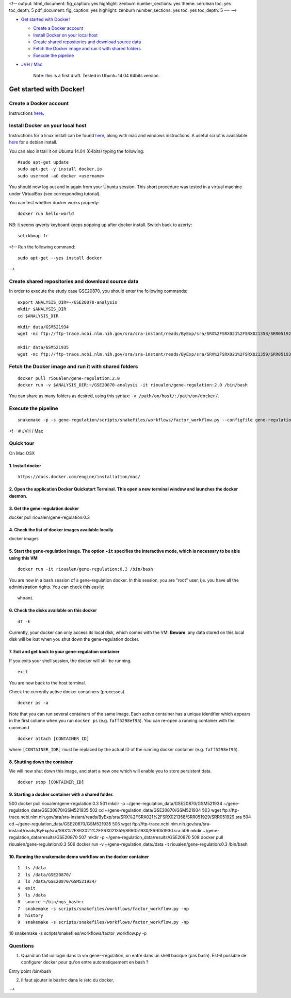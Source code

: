 <!-- output: html\_document: fig\_caption: yes highlight: zenburn
number\_sections: yes theme: cerulean toc: yes toc\_depth: 5
pdf\_document: fig\_caption: yes highlight: zenburn number\_sections:
yes toc: yes toc\_depth: 5 --- -->

-  `Get started with Docker! <#get-started-with-docker>`__

   -  `Create a Docker account <#create-a-docker-account>`__
   -  `Install Docker on your local
      host <#install-docker-on-your-local-host>`__
   -  `Create shared repositories and download source
      data <#create-shared-repositories-and-download-source-data>`__
   -  `Fetch the Docker image and run it with shared
      folders <#fetch-the-docker-image-and-run-it-with-shared-folders>`__
   -  `Execute the pipeline <#execute-the-pipeline>`__

-  `JVH / Mac <#jvh--mac>`__

    Note: this is a first draft. Tested in Ubuntu 14.04 64bits version.

Get started with Docker!
========================

Create a Docker account
-----------------------

Instructions `here <https://docs.docker.com/linux/step_five/>`__.

Install Docker on your local host
---------------------------------

Instructions for a linux install can be found
`here <https://docs.docker.com/linux/>`__, along with mac and windows
instructions. A useful script is availalable
`here <https://gist.github.com/bhgraham/ed9f8242dc610b1f38e5>`__ for a
debian install.

You can also install it on Ubuntu 14.04 (64bits) typing the following:

::

    #sudo apt-get update
    sudo apt-get -y install docker.io
    sudo usermod -aG docker <username>

You should now log out and in again from your Ubuntu session. This short
procedure was tested in a virtual machine under VirtualBox (see
corresponding tutorial).

.. raw:: html

   <!--sudo service docker start-->

You can test whether docker works properly:

::

    docker run hello-world

.. figure:: ../../img/docker_hello.png
   :alt: 

NB: it seems qwerty keyboard keeps popping up after docker install.
Switch back to azerty:

::

    setxkbmap fr

<!-- Run the following command:

::

    sudo apt-get --yes install docker

-->

Create shared repositories and download source data
---------------------------------------------------

In order to execute the study case GSE20870, you should enter the
following commands:

::

    export ANALYSIS_DIR=~/GSE20870-analysis
    mkdir $ANALYSIS_DIR
    cd $ANALYSIS_DIR

::

    mkdir data/GSM521934 
    wget -nc ftp://ftp-trace.ncbi.nlm.nih.gov/sra/sra-instant/reads/ByExp/sra/SRX%2FSRX021%2FSRX021358/SRR051929/SRR051929.sra -P data/GSM521934

    mkdir data/GSM521935
    wget -nc ftp://ftp-trace.ncbi.nlm.nih.gov/sra/sra-instant/reads/ByExp/sra/SRX%2FSRX021%2FSRX021359/SRR051930/SRR051930.sra -P data/GSM521935

Fetch the Docker image and run it with shared folders
-----------------------------------------------------

::

    docker pull rioualen/gene-regulation:2.0
    docker run -v $ANALYSIS_DIR:~/GSE20870-analysis -it rioualen/gene-regulation:2.0 /bin/bash

You can share as many folders as desired, using this syntax:
``-v /path/on/host/:/path/on/docker/``.

Execute the pipeline
--------------------

::

    snakemake -p -s gene-regulation/scripts/snakefiles/workflows/factor_workflow.py --configfile gene-regulation/examples/GSE20870/GSE20870.yml

<!-- # JVH / Mac

Quick tour
----------

On Mac OSX

1. Install docker
~~~~~~~~~~~~~~~~~

::

        https://docs.docker.com/engine/installation/mac/

2. Open the application Docker Quickstart Terminal. This open a new terminal window and launches the docker daemon.
~~~~~~~~~~~~~~~~~~~~~~~~~~~~~~~~~~~~~~~~~~~~~~~~~~~~~~~~~~~~~~~~~~~~~~~~~~~~~~~~~~~~~~~~~~~~~~~~~~~~~~~~~~~~~~~~~~~

3. Get the gene-regulation docker
~~~~~~~~~~~~~~~~~~~~~~~~~~~~~~~~~

docker pull rioualen/gene-regulation:0.3

4. Check the list of docker images available locally
~~~~~~~~~~~~~~~~~~~~~~~~~~~~~~~~~~~~~~~~~~~~~~~~~~~~

docker images

5. Start the gene-regulation image. The option ``-it`` specifies the interactive mode, which is necessary to be able using this VM
~~~~~~~~~~~~~~~~~~~~~~~~~~~~~~~~~~~~~~~~~~~~~~~~~~~~~~~~~~~~~~~~~~~~~~~~~~~~~~~~~~~~~~~~~~~~~~~~~~~~~~~~~~~~~~~~~~~~~~~~~~~~~~~~~~

::

    docker run -it rioualen/gene-regulation:0.3 /bin/bash

You are now in a bash session of a gene-regulation docker. In this
session, you are "root" user, i;e. you have all the administration
rights. You can check this easily:

::

    whoami

6. Check the disks available on this docker
~~~~~~~~~~~~~~~~~~~~~~~~~~~~~~~~~~~~~~~~~~~

::

    df -h

Currently, your docker can only access its local disk, which comes with
the VM. **Beware**: any data stored on this local disk will be lost when
you shut down the gene-regulation docker.

7. Exit and get back to your gene-regulation container
~~~~~~~~~~~~~~~~~~~~~~~~~~~~~~~~~~~~~~~~~~~~~~~~~~~~~~

If you exits your shell session, the docker will still be running.

::

    exit

You are now back to the host terminal.

Check the currently active docker containers (processes).

::

    docker ps -a

Note that you can run several containers of the same image. Each active
container has a unique identifier which appears in the first column when
you run ``docker ps`` (e.g. ``faff5298ef95``). You can re-open a running
container with the command

::

    docker attach [CONTAINER_ID]

where ``[CONTAINER_IDR]`` must be replaced by the actual ID of the
running docker container (e.g. ``faff5298ef95``).

8. Shutting down the container
~~~~~~~~~~~~~~~~~~~~~~~~~~~~~~

We will now shut down this image, and start a new one which will enable
you to store persistent data.

::

    docker stop [CONTAINER_ID]

9. Starting a docker container with a shared folder.
~~~~~~~~~~~~~~~~~~~~~~~~~~~~~~~~~~~~~~~~~~~~~~~~~~~~

500 docker pull rioualen/gene-regulation:0.3 501 mkdir -p
~/gene-regulation\_data/GSE20870/GSM521934
~/gene-regulation\_data/GSE20870/GSM521935 502 cd
~/gene-regulation\_data/GSE20870/GSM521934 503 wget
ftp://ftp-trace.ncbi.nlm.nih.gov/sra/sra-instant/reads/ByExp/sra/SRX%2FSRX021%2FSRX021358/SRR051929/SRR051929.sra
504 cd ~/gene-regulation\_data/GSE20870/GSM521935 505 wget
ftp://ftp-trace.ncbi.nlm.nih.gov/sra/sra-instant/reads/ByExp/sra/SRX%2FSRX021%2FSRX021359/SRR051930/SRR051930.sra
506 mkdir ~/gene-regulation\_data/results/GSE20870 507 mkdir -p
~/gene-regulation\_data/results/GSE20870 508 docker pull
rioualen/gene-regulation:0.3 509 docker run -v
~/gene-regulation\_data:/data -it rioualen/gene-regulation:0.3 /bin/bash

10. Running the snakemake demo workflow on the docker container
~~~~~~~~~~~~~~~~~~~~~~~~~~~~~~~~~~~~~~~~~~~~~~~~~~~~~~~~~~~~~~~

::

    1  ls /data
    2  ls /data/GSE20870/
    3  ls /data/GSE20870/GSM521934/
    4  exit
    5  ls /data
    6  source ~/bin/ngs_bashrc
    7  snakemake -s scripts/snakefiles/workflows/factor_workflow.py -np
    8  history
    9  snakemake -s scripts/snakefiles/workflows/factor_workflow.py -np

10 snakemake -s scripts/snakefiles/workflows/factor\_workflow.py -p

Questions
---------

1. Quand on fait un login dans la vm gene--regulation, on entre dans un
   shell basique (pas bash). Est-il possible de configurer docker pour
   qu'on entre automatiquement en bash ?

Entry point /bin/bash

2. Il faut ajouter le bashrc dans le /etc du docker.

-->

